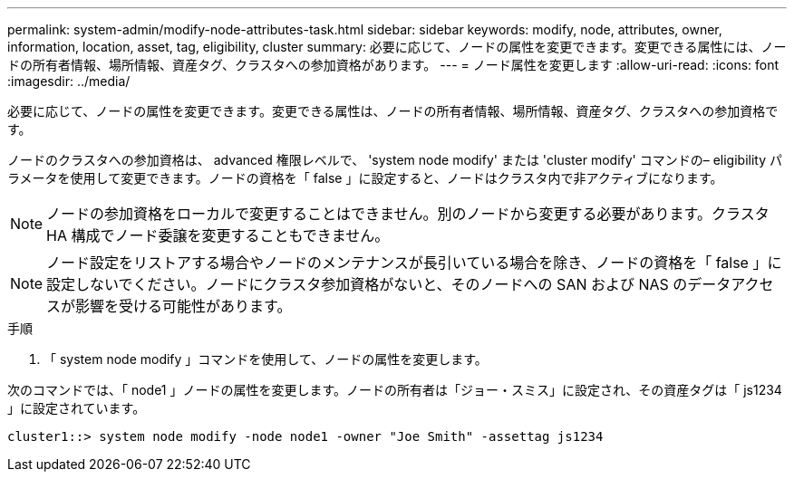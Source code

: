 ---
permalink: system-admin/modify-node-attributes-task.html 
sidebar: sidebar 
keywords: modify, node, attributes, owner, information, location, asset, tag, eligibility, cluster 
summary: 必要に応じて、ノードの属性を変更できます。変更できる属性には、ノードの所有者情報、場所情報、資産タグ、クラスタへの参加資格があります。 
---
= ノード属性を変更します
:allow-uri-read: 
:icons: font
:imagesdir: ../media/


[role="lead"]
必要に応じて、ノードの属性を変更できます。変更できる属性は、ノードの所有者情報、場所情報、資産タグ、クラスタへの参加資格です。

ノードのクラスタへの参加資格は、 advanced 権限レベルで、 'system node modify' または 'cluster modify' コマンドの– eligibility パラメータを使用して変更できます。ノードの資格を「 false 」に設定すると、ノードはクラスタ内で非アクティブになります。

[NOTE]
====
ノードの参加資格をローカルで変更することはできません。別のノードから変更する必要があります。クラスタ HA 構成でノード委譲を変更することもできません。

====
[NOTE]
====
ノード設定をリストアする場合やノードのメンテナンスが長引いている場合を除き、ノードの資格を「 false 」に設定しないでください。ノードにクラスタ参加資格がないと、そのノードへの SAN および NAS のデータアクセスが影響を受ける可能性があります。

====
.手順
. 「 system node modify 」コマンドを使用して、ノードの属性を変更します。


次のコマンドでは、「 node1 」ノードの属性を変更します。ノードの所有者は「ジョー・スミス」に設定され、その資産タグは「 js1234 」に設定されています。

[listing]
----
cluster1::> system node modify -node node1 -owner "Joe Smith" -assettag js1234
----